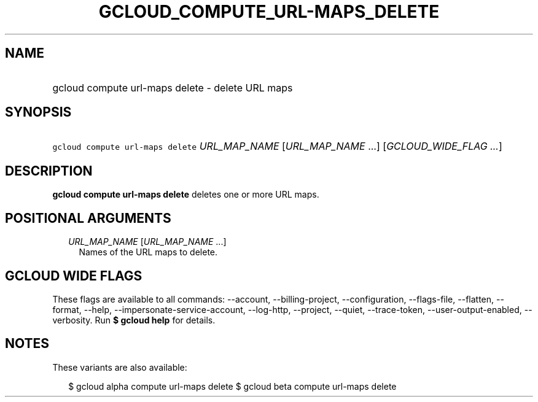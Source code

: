 
.TH "GCLOUD_COMPUTE_URL\-MAPS_DELETE" 1



.SH "NAME"
.HP
gcloud compute url\-maps delete \- delete URL maps



.SH "SYNOPSIS"
.HP
\f5gcloud compute url\-maps delete\fR \fIURL_MAP_NAME\fR [\fIURL_MAP_NAME\fR\ ...] [\fIGCLOUD_WIDE_FLAG\ ...\fR]



.SH "DESCRIPTION"

\fBgcloud compute url\-maps delete\fR deletes one or more URL maps.



.SH "POSITIONAL ARGUMENTS"

.RS 2m
.TP 2m
\fIURL_MAP_NAME\fR [\fIURL_MAP_NAME\fR ...]
Names of the URL maps to delete.


.RE
.sp

.SH "GCLOUD WIDE FLAGS"

These flags are available to all commands: \-\-account, \-\-billing\-project,
\-\-configuration, \-\-flags\-file, \-\-flatten, \-\-format, \-\-help,
\-\-impersonate\-service\-account, \-\-log\-http, \-\-project, \-\-quiet,
\-\-trace\-token, \-\-user\-output\-enabled, \-\-verbosity. Run \fB$ gcloud
help\fR for details.



.SH "NOTES"

These variants are also available:

.RS 2m
$ gcloud alpha compute url\-maps delete
$ gcloud beta compute url\-maps delete
.RE

